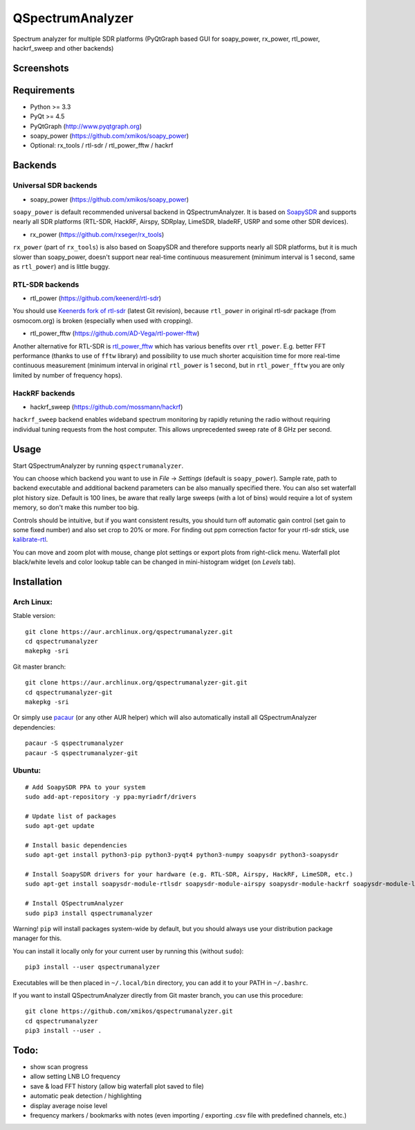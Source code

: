 QSpectrumAnalyzer
=================

Spectrum analyzer for multiple SDR platforms (PyQtGraph based GUI for soapy_power,
rx_power, rtl_power, hackrf_sweep and other backends)

Screenshots
-----------

.. image:: https://xmikos.github.io/qspectrumanalyzer/qspectrumanalyzer_screenshot.png

.. image:: https://xmikos.github.io/qspectrumanalyzer/qspectrumanalyzer_screenshot2.png

Requirements
------------

- Python >= 3.3
- PyQt >= 4.5
- PyQtGraph (http://www.pyqtgraph.org)
- soapy_power (https://github.com/xmikos/soapy_power)
- Optional: rx_tools / rtl-sdr / rtl_power_fftw / hackrf

Backends
--------

Universal SDR backends
**********************

- soapy_power (https://github.com/xmikos/soapy_power)

``soapy_power`` is default recommended universal backend in QSpectrumAnalyzer.
It is based on `SoapySDR <https://github.com/pothosware/SoapySDR>`_ and supports
nearly all SDR platforms (RTL-SDR, HackRF, Airspy, SDRplay, LimeSDR, bladeRF,
USRP and some other SDR devices).

- rx_power (https://github.com/rxseger/rx_tools)

``rx_power`` (part of ``rx_tools``) is also based on SoapySDR and therefore
supports nearly all SDR platforms, but it is much slower than soapy_power, doesn't support
near real-time continuous measurement (minimum interval is 1 second, same as ``rtl_power``)
and is little buggy.

RTL-SDR backends
****************

- rtl_power (https://github.com/keenerd/rtl-sdr)

You should use `Keenerds fork of rtl-sdr <https://github.com/keenerd/rtl-sdr>`_
(latest Git revision), because ``rtl_power`` in original rtl-sdr package (from osmocom.org)
is broken (especially when used with cropping).

- rtl_power_fftw (https://github.com/AD-Vega/rtl-power-fftw)

Another alternative for RTL-SDR is
`rtl_power_fftw <https://github.com/AD-Vega/rtl-power-fftw>`_ which has various
benefits over ``rtl_power``. E.g. better FFT performance (thanks to
use of ``fftw`` library) and possibility to use much shorter acquisition time
for more real-time continuous measurement (minimum interval in original
``rtl_power`` is 1 second, but in ``rtl_power_fftw`` you are only limited
by number of frequency hops).

HackRF backends
***************

- hackrf_sweep (https://github.com/mossmann/hackrf)

``hackrf_sweep`` backend enables wideband spectrum monitoring by rapidly retuning the radio
without requiring individual tuning requests from the host computer. This allows unprecedented
sweep rate of 8 GHz per second.

Usage
-----

Start QSpectrumAnalyzer by running ``qspectrumanalyzer``.

You can choose which backend you want to use in *File* -> *Settings*
(default is ``soapy_power``). Sample rate, path to backend executable
and additional backend parameters can be also manually specified there.
You can also set waterfall plot history size. Default is 100 lines, be aware
that really large sweeps (with a lot of bins) would require a lot of system
memory, so don't make this number too big.

Controls should be intuitive, but if you want consistent results, you should
turn off automatic gain control (set gain to some fixed number) and also set
crop to 20% or more. For finding out ppm correction factor for your rtl-sdr
stick, use `kalibrate-rtl <https://github.com/steve-m/kalibrate-rtl>`_.

You can move and zoom plot with mouse, change plot settings or export plots
from right-click menu. Waterfall plot black/white levels and color lookup
table can be changed in mini-histogram widget (on *Levels* tab).

Installation
------------

Arch Linux:
***********

Stable version:
::

    git clone https://aur.archlinux.org/qspectrumanalyzer.git
    cd qspectrumanalyzer
    makepkg -sri

Git master branch:
::

    git clone https://aur.archlinux.org/qspectrumanalyzer-git.git
    cd qspectrumanalyzer-git
    makepkg -sri

Or simply use `pacaur <https://aur.archlinux.org/packages/pacaur>`_ (or any other AUR helper)
which will also automatically install all QSpectrumAnalyzer dependencies:
::

    pacaur -S qspectrumanalyzer
    pacaur -S qspectrumanalyzer-git

Ubuntu:
*******
::

    # Add SoapySDR PPA to your system
    sudo add-apt-repository -y ppa:myriadrf/drivers

    # Update list of packages
    sudo apt-get update

    # Install basic dependencies
    sudo apt-get install python3-pip python3-pyqt4 python3-numpy soapysdr python3-soapysdr

    # Install SoapySDR drivers for your hardware (e.g. RTL-SDR, Airspy, HackRF, LimeSDR, etc.)
    sudo apt-get install soapysdr-module-rtlsdr soapysdr-module-airspy soapysdr-module-hackrf soapysdr-module-lms7

    # Install QSpectrumAnalyzer
    sudo pip3 install qspectrumanalyzer

Warning! ``pip`` will install packages system-wide by default, but you
should always use your distribution package manager for this.

You can install it locally only for your current user by running this (without ``sudo``):
::

    pip3 install --user qspectrumanalyzer

Executables will be then placed in ``~/.local/bin`` directory, you can add it to your
PATH in ``~/.bashrc``.

If you want to install QSpectrumAnalyzer directly from Git master branch, you can use this procedure:
::

    git clone https://github.com/xmikos/qspectrumanalyzer.git
    cd qspectrumanalyzer
    pip3 install --user .

Todo:
-----

- show scan progress
- allow setting LNB LO frequency
- save & load FFT history (allow big waterfall plot saved to file)
- automatic peak detection / highlighting
- display average noise level
- frequency markers / bookmarks with notes (even importing / exporting .csv file with
  predefined channels, etc.)
